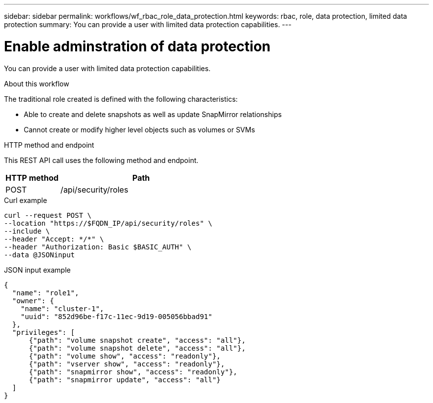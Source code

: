 ---
sidebar: sidebar
permalink: workflows/wf_rbac_role_data_protection.html
keywords: rbac, role, data protection, limited data protection
summary: You can provide a user with limited data protection capabilities.
---

= Enable adminstration of data protection
:hardbreaks:
:nofooter:
:icons: font
:linkattrs:
:imagesdir: ../media/

[.lead]
You can provide a user with limited data protection capabilities.

.About this workflow

The traditional role created is defined with the following characteristics:

* Able to create and delete snapshots as well as update SnapMirror relationships
* Cannot create or modify higher level objects such as volumes or SVMs

.HTTP method and endpoint

This REST API call uses the following method and endpoint.

[cols="25,75"*,options="header"]
|===
|HTTP method
|Path
|POST
|/api/security/roles
|===

.Curl example

[source,curl]
curl --request POST \
--location "https://$FQDN_IP/api/security/roles" \
--include \
--header "Accept: */*" \
--header "Authorization: Basic $BASIC_AUTH" \
--data @JSONinput

.JSON input example

[source,curl]
{
  "name": "role1",
  "owner": {
    "name": "cluster-1",
    "uuid": "852d96be-f17c-11ec-9d19-005056bbad91"
  },
  "privileges": [
      {"path": "volume snapshot create", "access": "all"},
      {"path": "volume snapshot delete", "access": "all"},
      {"path": "volume show", "access": "readonly"},
      {"path": "vserver show", "access": "readonly"},
      {"path": "snapmirror show", "access": "readonly"},
      {"path": "snapmirror update", "access": "all"}
  ]
}
